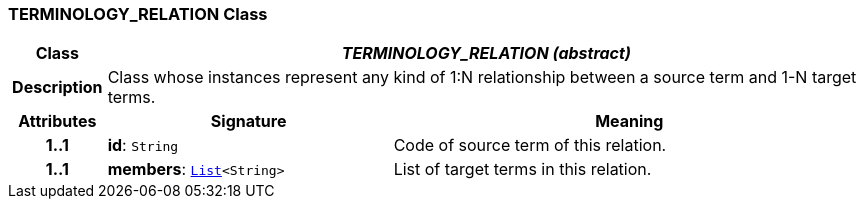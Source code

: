 === TERMINOLOGY_RELATION Class

[cols="^1,3,5"]
|===
h|*Class*
2+^h|*__TERMINOLOGY_RELATION (abstract)__*

h|*Description*
2+a|Class whose instances represent any kind of 1:N relationship between a source term and 1-N target terms.

h|*Attributes*
^h|*Signature*
^h|*Meaning*

h|*1..1*
|*id*: `String`
a|Code of source term of this relation.

h|*1..1*
|*members*: `link:/releases/BASE/{base_release}/foundation_types.html#_list_class[List^]<String>`
a|List of target terms in this relation.
|===
